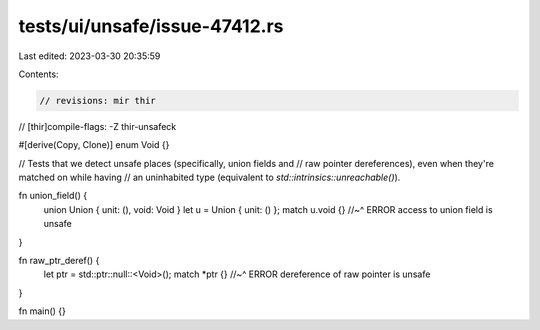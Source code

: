 tests/ui/unsafe/issue-47412.rs
==============================

Last edited: 2023-03-30 20:35:59

Contents:

.. code-block:: rs

    // revisions: mir thir
// [thir]compile-flags: -Z thir-unsafeck

#[derive(Copy, Clone)]
enum Void {}

// Tests that we detect unsafe places (specifically, union fields and
// raw pointer dereferences), even when they're matched on while having
// an uninhabited type (equivalent to `std::intrinsics::unreachable()`).

fn union_field() {
    union Union { unit: (), void: Void }
    let u = Union { unit: () };
    match u.void {}
    //~^ ERROR access to union field is unsafe
}

fn raw_ptr_deref() {
    let ptr = std::ptr::null::<Void>();
    match *ptr {}
    //~^ ERROR dereference of raw pointer is unsafe
}

fn main() {}



